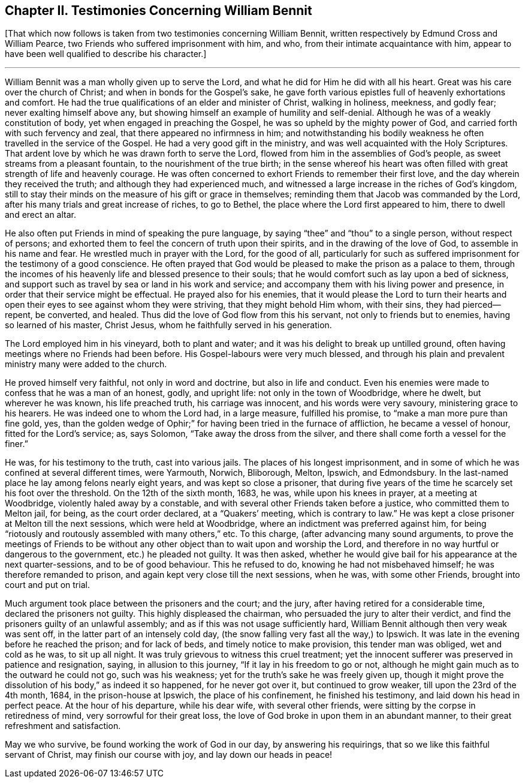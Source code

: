 == Chapter II. Testimonies Concerning William Bennit

+++[+++That which now follows is taken from two testimonies concerning William Bennit,
written respectively by Edmund Cross and William Pearce,
two Friends who suffered imprisonment with him, and who,
from their intimate acquaintance with him,
appear to have been well qualified to describe his character.]

[.small-break]
'''

William Bennit was a man wholly given up to serve the Lord,
and what he did for Him he did with all his heart.
Great was his care over the church of Christ; and when in bonds for the Gospel`'s sake,
he gave forth various epistles full of heavenly exhortations and comfort.
He had the true qualifications of an elder and minister of Christ, walking in holiness,
meekness, and godly fear; never exalting himself above any,
but showing himself an example of humility and self-denial.
Although he was of a weakly constitution of body,
yet when engaged in preaching the Gospel, he was so upheld by the mighty power of God,
and carried forth with such fervency and zeal, that there appeared no infirmness in him;
and notwithstanding his bodily weakness he often travelled in the service of the Gospel.
He had a very good gift in the ministry, and was well acquainted with the Holy Scriptures.
That ardent love by which he was drawn forth to serve the Lord,
flowed from him in the assemblies of God`'s people,
as sweet streams from a pleasant fountain, to the nourishment of the true birth;
in the sense whereof his heart was often filled with
great strength of life and heavenly courage.
He was often concerned to exhort Friends to remember their first love,
and the day wherein they received the truth; and although they had experienced much,
and witnessed a large increase in the riches of God`'s kingdom,
still to stay their minds on the measure of his gift or grace in themselves;
reminding them that Jacob was commanded by the Lord,
after his many trials and great increase of riches, to go to Bethel,
the place where the Lord first appeared to him, there to dwell and erect an altar.

He also often put Friends in mind of speaking the pure language,
by saying "`thee`" and "`thou`" to a single person, without respect of persons;
and exhorted them to feel the concern of truth upon their spirits,
and in the drawing of the love of God, to assemble in his name and fear.
He wrestled much in prayer with the Lord, for the good of all,
particularly for such as suffered imprisonment for the testimony of a good conscience.
He often prayed that God would be pleased to make the prison as a palace to them,
through the incomes of his heavenly life and blessed presence to their souls;
that he would comfort such as lay upon a bed of sickness,
and support such as travel by sea or land in his work and service;
and accompany them with his living power and presence,
in order that their service might be effectual.
He prayed also for his enemies,
that it would please the Lord to turn their hearts and open
their eyes to see against whom they were striving,
that they might behold Him whom, with their sins, they had pierced--repent, be converted,
and healed.
Thus did the love of God flow from this his servant, not only to friends but to enemies,
having so learned of his master, Christ Jesus,
whom he faithfully served in his generation.

The Lord employed him in his vineyard, both to plant and water;
and it was his delight to break up untilled ground,
often having meetings where no Friends had been before.
His Gospel-labours were very much blessed,
and through his plain and prevalent ministry many were added to the church.

He proved himself very faithful, not only in word and doctrine,
but also in life and conduct.
Even his enemies were made to confess that he was a man of an honest, godly,
and upright life: not only in the town of Woodbridge, where he dwelt,
but wherever he was known, his life preached truth, his carriage was innocent,
and his words were very savoury, ministering grace to his hearers.
He was indeed one to whom the Lord had, in a large measure, fulfilled his promise,
to "`make a man more pure than fine gold, yes,
than the golden wedge of Ophir;`" for having been tried in the furnace of affliction,
he became a vessel of honour, fitted for the Lord`'s service; as, says Solomon,
"`Take away the dross from the silver,
and there shall come forth a vessel for the finer.`"

He was, for his testimony to the truth, cast into various jails.
The places of his longest imprisonment,
and in some of which he was confined at several different times, were Yarmouth, Norwich,
Bliborough, Melton, Ipswich, and Edmondsbury.
In the last-named place he lay among felons nearly eight years,
and was kept so close a prisoner,
that during five years of the time he scarcely set his foot over the threshold.
On the 12th of the sixth month, 1683, he was, while upon his knees in prayer,
at a meeting at Woodbridge, violently haled away by a constable,
and with several other Friends taken before a justice, who committed them to Melton jail,
for being, as the court order declared, at a "`Quakers`' meeting,
which is contrary to law.`"
He was kept a close prisoner at Melton till the next sessions,
which were held at Woodbridge, where an indictment was preferred against him,
for being "`riotously and routously assembled with many others,`" etc.
To this charge, (after advancing many sound arguments,
to prove the meetings of Friends to be without any
other object than to wait upon and worship the Lord,
and therefore in no way hurtful or dangerous to the government,
etc.) he pleaded not guilty.
It was then asked,
whether he would give bail for his appearance at the next quarter-sessions,
and to be of good behaviour.
This he refused to do, knowing he had not misbehaved himself;
he was therefore remanded to prison, and again kept very close till the next sessions,
when he was, with some other Friends, brought into court and put on trial.

Much argument took place between the prisoners and the court; and the jury,
after having retired for a considerable time, declared the prisoners not guilty.
This highly displeased the chairman, who persuaded the jury to alter their verdict,
and find the prisoners guilty of an unlawful assembly;
and as if this was not usage sufficiently hard,
William Bennit although then very weak was sent off,
in the latter part of an intensely cold day,
(the snow falling very fast all the way,) to Ipswich.
It was late in the evening before he reached the prison; and for lack of beds,
and timely notice to make provision, this tender man was obliged, wet and cold as he was,
to sit up all night.
It was truly grievous to witness this cruel treatment;
yet the innocent sufferer was preserved in patience and resignation, saying,
in allusion to this journey, "`If it lay in his freedom to go or not,
although he might gain much as to the outward he could not go, such was his weakness;
yet for the truth`'s sake he was freely given up,
though it might prove the dissolution of his body,`" as indeed it so happened,
for he never got over it, but continued to grow weaker,
till upon the 23rd of the 4th month, 1684, in the prison-house at Ipswich,
the place of his confinement, he finished his testimony,
and laid down his head in perfect peace.
At the hour of his departure, while his dear wife, with several other friends,
were sitting by the corpse in retiredness of mind, very sorrowful for their great loss,
the love of God broke in upon them in an abundant manner,
to their great refreshment and satisfaction.

May we who survive, be found working the work of God in our day,
by answering his requirings, that so we like this faithful servant of Christ,
may finish our course with joy, and lay down our heads in peace!
